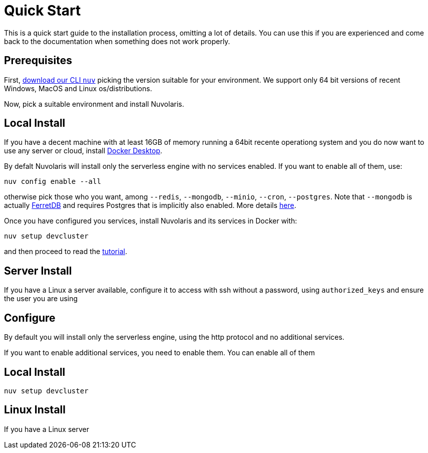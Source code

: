= Quick Start

This is a quick start guide to the installation process, omitting a lot of details. You can use this if you are experienced and come back to the documentation when something does not work properly.

== Prerequisites

First, xref:download.adoc[download our CLI `nuv`] picking the version suitable for your environment. We support only 64 bit versions of recent Windows, MacOS and Linux os/distributions. 

Now, pick a suitable environment and install Nuvolaris.

== Local Install

If you have a decent machine with at least 16GB of memory running a 64bit recente operationg system and you do now want to use any server or cloud, install 
https://www.docker.com/products/docker-desktop/[Docker Desktop].

By defalt Nuvolaris will install only the serverless engine with no services enabled. If you want to enable all of them, use:

----
nuv config enable --all
----

otherwise pick those who you want, among `--redis`, `--mongodb`, `--minio`, `--cron`, `--postgres`. Note that `--mongodb` is actually https://www.ferretdb.io[FerretDB] and requires Postgres that is implicitly also enabled. More details xref:configure.adoc[here]. 

Once you have configured you services, install Nuvolaris and its services in Docker with:

----
nuv setup devcluster
----

and then proceed to read the xref:tutorial:index.adoc[ tutorial].

== Server Install

If you have a Linux a server available, configure it to access with ssh without a password, using `authorized_keys` and ensure the user you are using 

== Configure

By default you will install only the serverless engine, using the http protocol and no additional services.

If you want to enable additional services, you need to enable  them. You can enable all of them

== Local Install



`nuv setup devcluster`

== Linux Install

If you have a Linux server
